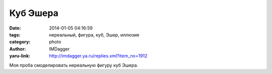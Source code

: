 Куб Эшера
=========
:date: 2014-01-05 04:16:59
:tags: нереальный, фигура, куб, Эшер, иллюзия
:category: photo
:author: IMDagger
:yaru-link: http://imdagger.ya.ru/replies.xml?item_no=1912

.. photo-block:: http://img-fotki.yandex.ru/get/9257/22199227.b/0_96d37_68c8f266_L
   :link: http://fotki.yandex.ru/users/imdagger/view/617783
   :title: Куб Эшера

Моя проба смоделировать нереальную фигуру куб Эшера.


